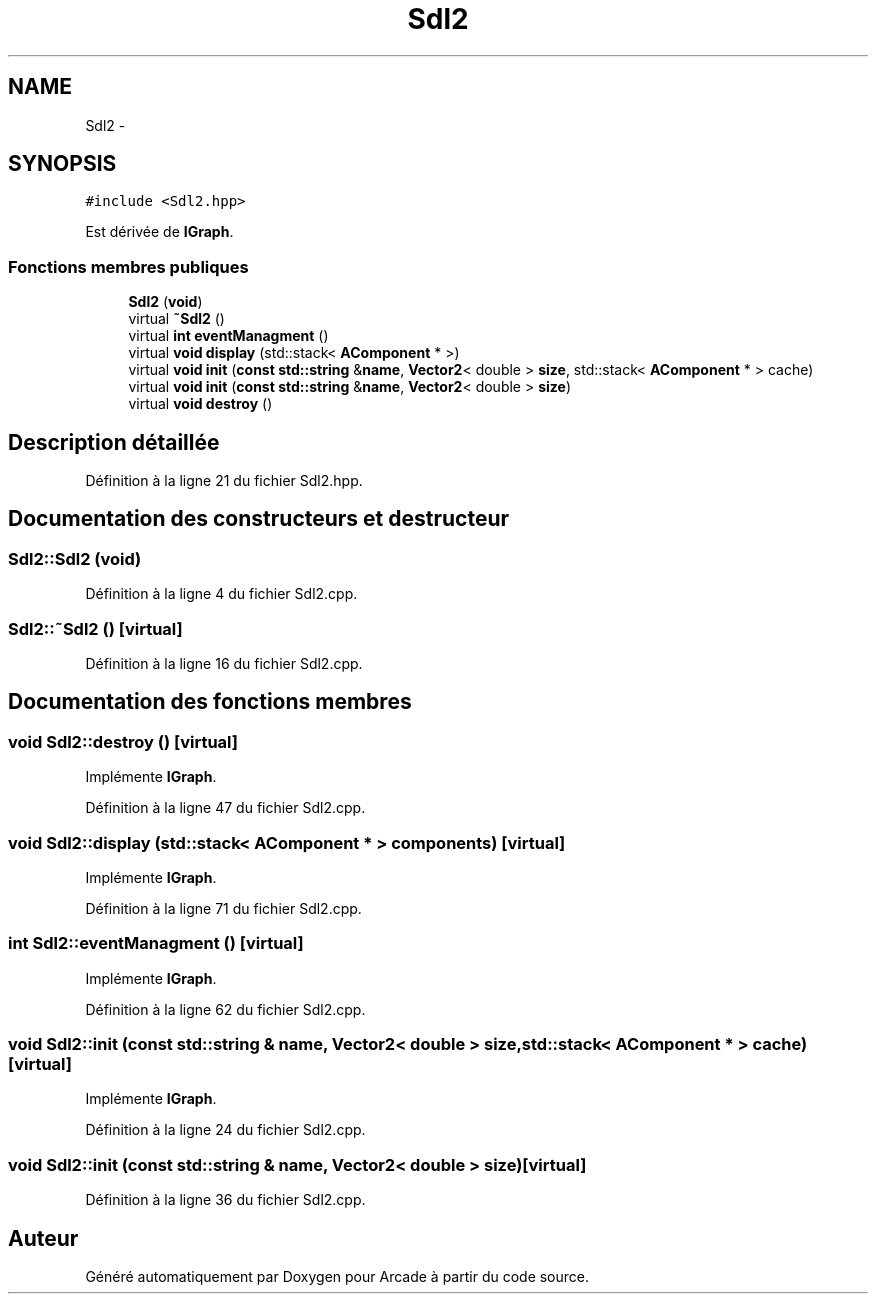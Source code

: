 .TH "Sdl2" 3 "Jeudi 31 Mars 2016" "Version 1" "Arcade" \" -*- nroff -*-
.ad l
.nh
.SH NAME
Sdl2 \- 
.SH SYNOPSIS
.br
.PP
.PP
\fC#include <Sdl2\&.hpp>\fP
.PP
Est dérivée de \fBIGraph\fP\&.
.SS "Fonctions membres publiques"

.in +1c
.ti -1c
.RI "\fBSdl2\fP (\fBvoid\fP)"
.br
.ti -1c
.RI "virtual \fB~Sdl2\fP ()"
.br
.ti -1c
.RI "virtual \fBint\fP \fBeventManagment\fP ()"
.br
.ti -1c
.RI "virtual \fBvoid\fP \fBdisplay\fP (std::stack< \fBAComponent\fP * >)"
.br
.ti -1c
.RI "virtual \fBvoid\fP \fBinit\fP (\fBconst\fP \fBstd::string\fP &\fBname\fP, \fBVector2\fP< double > \fBsize\fP, std::stack< \fBAComponent\fP * > cache)"
.br
.ti -1c
.RI "virtual \fBvoid\fP \fBinit\fP (\fBconst\fP \fBstd::string\fP &\fBname\fP, \fBVector2\fP< double > \fBsize\fP)"
.br
.ti -1c
.RI "virtual \fBvoid\fP \fBdestroy\fP ()"
.br
.in -1c
.SH "Description détaillée"
.PP 
Définition à la ligne 21 du fichier Sdl2\&.hpp\&.
.SH "Documentation des constructeurs et destructeur"
.PP 
.SS "Sdl2::Sdl2 (\fBvoid\fP)"

.PP
Définition à la ligne 4 du fichier Sdl2\&.cpp\&.
.SS "Sdl2::~Sdl2 ()\fC [virtual]\fP"

.PP
Définition à la ligne 16 du fichier Sdl2\&.cpp\&.
.SH "Documentation des fonctions membres"
.PP 
.SS "\fBvoid\fP Sdl2::destroy ()\fC [virtual]\fP"

.PP
Implémente \fBIGraph\fP\&.
.PP
Définition à la ligne 47 du fichier Sdl2\&.cpp\&.
.SS "\fBvoid\fP Sdl2::display (std::stack< \fBAComponent\fP * > components)\fC [virtual]\fP"

.PP
Implémente \fBIGraph\fP\&.
.PP
Définition à la ligne 71 du fichier Sdl2\&.cpp\&.
.SS "\fBint\fP Sdl2::eventManagment ()\fC [virtual]\fP"

.PP
Implémente \fBIGraph\fP\&.
.PP
Définition à la ligne 62 du fichier Sdl2\&.cpp\&.
.SS "\fBvoid\fP Sdl2::init (\fBconst\fP \fBstd::string\fP & name, \fBVector2\fP< double > size, std::stack< \fBAComponent\fP * > cache)\fC [virtual]\fP"

.PP
Implémente \fBIGraph\fP\&.
.PP
Définition à la ligne 24 du fichier Sdl2\&.cpp\&.
.SS "\fBvoid\fP Sdl2::init (\fBconst\fP \fBstd::string\fP & name, \fBVector2\fP< double > size)\fC [virtual]\fP"

.PP
Définition à la ligne 36 du fichier Sdl2\&.cpp\&.

.SH "Auteur"
.PP 
Généré automatiquement par Doxygen pour Arcade à partir du code source\&.
